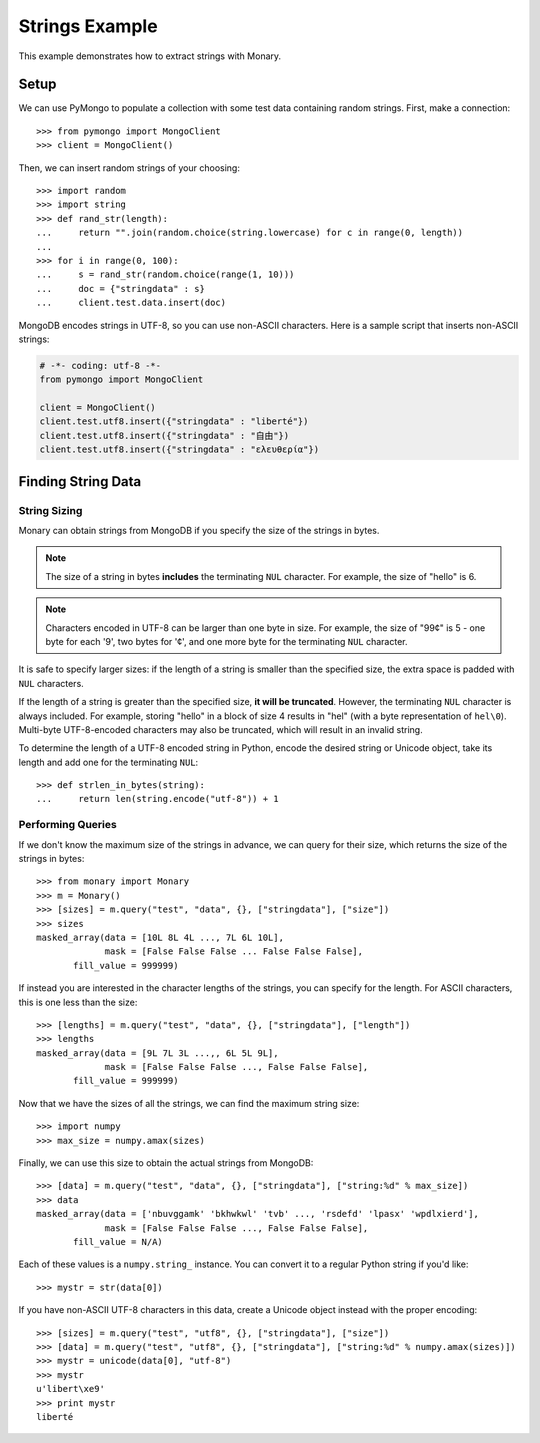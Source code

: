 Strings Example
===============

This example demonstrates how to extract strings with Monary.

Setup
-----
We can use PyMongo to populate a collection with some test data containing
random strings. First, make a connection::

    >>> from pymongo import MongoClient
    >>> client = MongoClient()

Then, we can insert random strings of your choosing::

    >>> import random
    >>> import string
    >>> def rand_str(length):
    ...     return "".join(random.choice(string.lowercase) for c in range(0, length))
    ...
    >>> for i in range(0, 100):
    ...     s = rand_str(random.choice(range(1, 10)))
    ...     doc = {"stringdata" : s}
    ...     client.test.data.insert(doc)

MongoDB encodes strings in UTF-8, so you can use non-ASCII characters. Here is a
sample script that inserts non-ASCII strings:

.. code-block:: python

    # -*- coding: utf-8 -*-
    from pymongo import MongoClient

    client = MongoClient()
    client.test.utf8.insert({"stringdata" : "liberté"})
    client.test.utf8.insert({"stringdata" : "自由"})
    client.test.utf8.insert({"stringdata" : "ελευθερία"})

Finding String Data
-------------------

String Sizing
.............
Monary can obtain strings from MongoDB if you specify the size of the strings in
bytes.

.. note::

    The size of a string in bytes **includes** the terminating ``NUL``
    character. For example, the size of "hello" is 6.
    
.. note:: 

    Characters encoded in UTF-8 can be larger than one byte in size. For
    example, the size of "99¢" is 5 - one byte for each '9', two bytes for '¢',
    and one more byte for the terminating ``NUL`` character.

It is safe to specify larger sizes: if the length of a string is smaller than
the specified size, the extra space is padded with ``NUL`` characters.

If the length of a string is greater than the specified size, **it will be
truncated**. However, the terminating ``NUL`` character is always included. For
example, storing "hello" in a block of size 4 results in "hel" (with a byte
representation of ``hel\0``). Multi-byte UTF-8-encoded characters may also be
truncated, which will result in an invalid string.

To determine the length of a UTF-8 encoded string in Python, encode the desired
string or Unicode object, take its length and add one for the terminating
``NUL``::

    >>> def strlen_in_bytes(string):
    ...     return len(string.encode("utf-8")) + 1

Performing Queries
..................
If we don't know the maximum size of the strings in advance, we can query for
their size, which returns the size of the strings in bytes::

    >>> from monary import Monary
    >>> m = Monary()
    >>> [sizes] = m.query("test", "data", {}, ["stringdata"], ["size"])
    >>> sizes
    masked_array(data = [10L 8L 4L ..., 7L 6L 10L],
                 mask = [False False False ... False False False],
           fill_value = 999999)

If instead you are interested in the character lengths of the strings, you can
specify for the length. For ASCII characters, this is one less than the size::

    >>> [lengths] = m.query("test", "data", {}, ["stringdata"], ["length"])
    >>> lengths
    masked_array(data = [9L 7L 3L ...,, 6L 5L 9L],
                 mask = [False False False ..., False False False],
           fill_value = 999999)

Now that we have the sizes of all the strings, we can find the maximum string
size::

    >>> import numpy
    >>> max_size = numpy.amax(sizes)

Finally, we can use this size to obtain the actual strings from MongoDB::

    >>> [data] = m.query("test", "data", {}, ["stringdata"], ["string:%d" % max_size])
    >>> data
    masked_array(data = ['nbuvggamk' 'bkhwkwl' 'tvb' ..., 'rsdefd' 'lpasx' 'wpdlxierd'],
                 mask = [False False False ..., False False False],
           fill_value = N/A)

Each of these values is a ``numpy.string_`` instance. You can convert it to a
regular Python string if you'd like::

    >>> mystr = str(data[0])

If you have non-ASCII UTF-8 characters in this data, create a Unicode object
instead with the proper encoding::

    >>> [sizes] = m.query("test", "utf8", {}, ["stringdata"], ["size"])
    >>> [data] = m.query("test", "utf8", {}, ["stringdata"], ["string:%d" % numpy.amax(sizes)])
    >>> mystr = unicode(data[0], "utf-8")
    >>> mystr
    u'libert\xe9'
    >>> print mystr
    liberté
